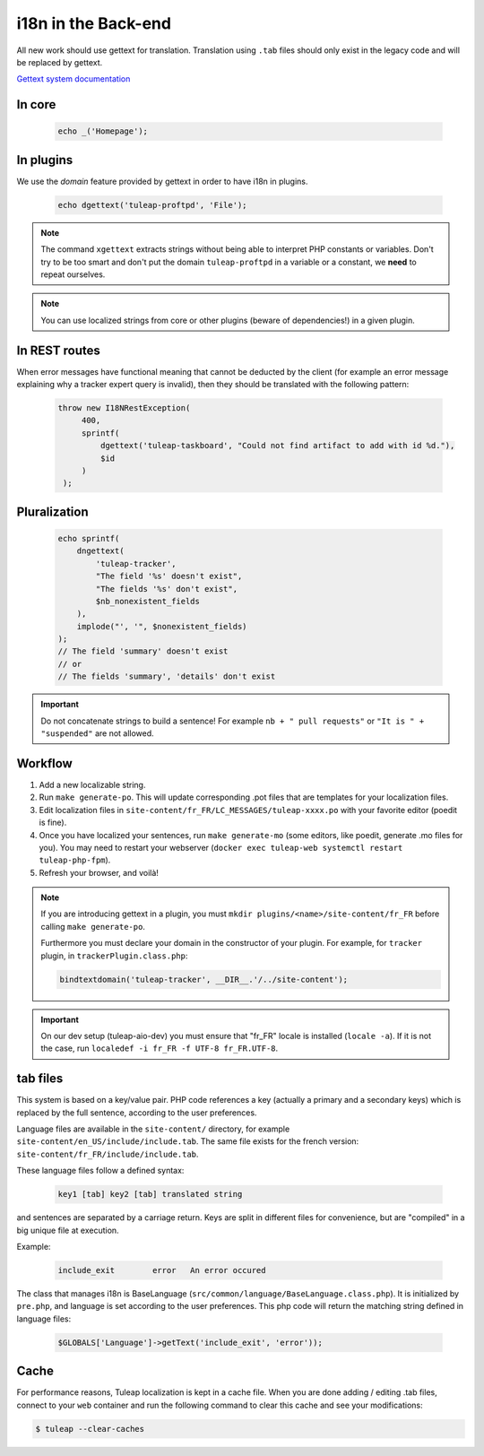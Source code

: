 i18n in the Back-end
====================

All new work should use gettext for translation. Translation using ``.tab``
files should only exist in the legacy code and will be replaced by gettext.

`Gettext system documentation <https://www.gnu.org/software/gettext/>`_

In core
-------

  .. code-block:: php

    echo _('Homepage');

In plugins
----------

We use the *domain* feature provided by gettext in order to have i18n in plugins.

  .. code-block:: php

    echo dgettext('tuleap-proftpd', 'File');

.. NOTE:: The command ``xgettext`` extracts strings without being able to interpret PHP constants or variables. Don't try to be too smart and don't put the domain ``tuleap-proftpd`` in a variable or a constant, we **need** to repeat ourselves.


.. NOTE:: You can use localized strings from core or other plugins (beware of dependencies!) in a given plugin.

In REST routes
--------------

When error messages have functional meaning that cannot be deducted by the client (for example an error message explaining why a tracker expert query is invalid), then they should be translated with the following pattern:

  .. code-block:: php

     throw new I18NRestException(
          400,
          sprintf(
              dgettext('tuleap-taskboard', "Could not find artifact to add with id %d."),
              $id
          )
      );

Pluralization
-------------

  .. code-block:: php

    echo sprintf(
        dngettext(
            'tuleap-tracker',
            "The field '%s' doesn't exist",
            "The fields '%s' don't exist",
            $nb_nonexistent_fields
        ),
        implode("', '", $nonexistent_fields)
    );
    // The field 'summary' doesn't exist
    // or
    // The fields 'summary', 'details' don't exist

.. IMPORTANT:: Do not concatenate strings to build a sentence! For example ``nb + " pull requests"`` or ``"It is " + "suspended"`` are not allowed.

Workflow
--------

1. Add a new localizable string.
2. Run ``make generate-po``. This will update corresponding .pot files that are templates for your localization files.
3. Edit localization files in ``site-content/fr_FR/LC_MESSAGES/tuleap-xxxx.po`` with your favorite editor (poedit is fine).
4. Once you have localized your sentences, run ``make generate-mo`` (some editors, like poedit, generate .mo files for you).
   You may need to restart your webserver (``docker exec tuleap-web systemctl restart tuleap-php-fpm``).
5. Refresh your browser, and voilà!

.. NOTE:: If you are introducing gettext in a plugin, you must ``mkdir plugins/<name>/site-content/fr_FR`` before calling ``make generate-po``.

  Furthermore you must declare your domain in the constructor of your plugin. For example, for ``tracker`` plugin,
  in ``trackerPlugin.class.php``:

  .. code-block:: php

    bindtextdomain('tuleap-tracker', __DIR__.'/../site-content');


.. IMPORTANT::  On our dev setup (tuleap-aio-dev) you must ensure that "fr_FR" locale is installed (``locale -a``). If it is not the case, run ``localedef -i fr_FR -f UTF-8 fr_FR.UTF-8``.

tab files
---------

This system is based on a key/value pair. PHP code references a key (actually a primary and a secondary keys) which is
replaced by the full sentence, according to the user preferences.

Language files are available in the ``site-content/`` directory, for example ``site-content/en_US/include/include.tab``.
The same file exists for the french version: ``site-content/fr_FR/include/include.tab``.

These language files follow a defined syntax:

  .. code-block:: bash

    key1 [tab] key2 [tab] translated string

and sentences are separated by a carriage return. Keys are split in different files for convenience, but are "compiled"
in a big unique file at execution.

Example:

  .. code-block:: bash

    include_exit	error	An error occured


The class that manages i18n is BaseLanguage (``src/common/language/BaseLanguage.class.php``). It is initialized by
``pre.php``, and language is set according to the user preferences. This php code will return the matching string
defined in language files:

  .. code-block:: php

    $GLOBALS['Language']->getText('include_exit', 'error'));

Cache
-----

For performance reasons, Tuleap localization is kept in a cache file. When you are done adding / editing .tab files, connect to your ``web`` container and run the following command to clear this cache and see your modifications:

.. code-block:: bash

    $ tuleap --clear-caches
